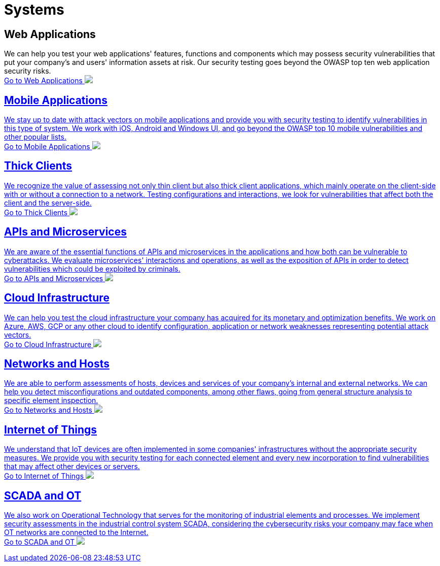 :page-slug: systems/
:page-description: Here you can find the various information systems which we are capable of testing for your company to detect any existing cybersecurity vulnerabilities.
:page-keywords: Application, Web, Mobile, Thick Client, API, Microservice, Cloud, Network, IoT; OT, Pentesting, Ethical Hacking
:page-phrase: At Fluid Attacks, we have a broad collection of information systems which we target in security testing with the aim of detecting vulnerabilities which are at risk of being exploited.
:page-template: compliances
:arrow: image:https://res.cloudinary.com/fluid-attacks/image/upload/c_scale,w_15/v1620228633/airs/icons/arrow-btn_wktcez.webp[Arrow]

= Systems

== Web Applications
We can help you test your web applications' features, functions and components
which may possess security vulnerabilities that put your company's and users'
information assets at risk. Our security testing goes beyond the OWASP top
ten web application security risks. +
[button]#link:web-apps/[Go to Web Applications {arrow}]#

== Mobile Applications
We stay up to date with attack vectors on mobile applications and provide you
with security testing to identify vulnerabilities in this type of system.
We work with iOS, Android and Windows UI, and go beyond the OWASP top 10
mobile vulnerabilities and other popular lists. +
[button]#link:mobile-apps/[Go to Mobile Applications {arrow}]#

== Thick Clients
We recognize the value of assessing not only thin client but also
thick client applications, which mainly operate on the client-side
with or without a connection to a network.
Testing configurations and interactions,
we look for vulnerabilities that affect both the client and the server-side. +
[button]#link:thick-clients/[Go to Thick Clients {arrow}]#

== APIs and Microservices
We are aware of the essential functions of APIs and microservices
in the applications and how both can be vulnerable to cyberattacks.
We evaluate microservices' interactions and operations,
as well as the exposition of APIs in order to detect vulnerabilities
which could be exploited by criminals. +
[button]#link:apis/[Go to APIs and Microservices {arrow}]#

== Cloud Infrastructure
We can help you test the cloud infrastructure your company has acquired
for its monetary and optimization benefits.
We work on Azure, AWS, GCP or any other cloud
to identify configuration, application or network weaknesses
representing potential attack vectors. +
[button]#link:cloud-infrastructure/[Go to Cloud Infrastructure {arrow}]#

== Networks and Hosts
We are able to perform assessments of hosts, devices and services
of your company's internal and external networks. We can help you detect
misconfigurations and outdated components, among other flaws, going from
general structure analysis to specific element inspection. +
[button]#link:networks-and-hosts/[Go to Networks and Hosts {arrow}]#

== Internet of Things
We understand that IoT devices are often implemented in some companies'
infrastructures without the appropriate security measures. We provide
you with security testing for each connected element and every new
incorporation to find vulnerabilities that may affect other devices or servers. +
[button]#link:iot/[Go to Internet of Things {arrow}]#

== SCADA and OT
We also work on Operational Technology that serves for the monitoring of industrial
elements and processes. We implement security assessments in the
industrial control system SCADA, considering the cybersecurity risks
your company may face when OT networks are connected to the Internet. +
[button]#link:ot/[Go to SCADA and OT {arrow}]#
